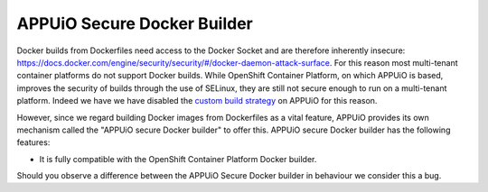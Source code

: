 APPUiO Secure Docker Builder
============================

Docker builds from Dockerfiles need access to the Docker Socket and are therefore inherently insecure:
https://docs.docker.com/engine/security/security/#/docker-daemon-attack-surface.
For this reason most multi-tenant container platforms do not support Docker builds.
While OpenShift Container Platform, on which APPUiO is based, improves the security
of builds through the use of SELinux, they are still not secure enough to run
on a multi-tenant platform. Indeed we have we have disabled the
`custom build strategy <https://docs.openshift.com/enterprise/3.2/architecture/core_concepts/builds_and_image_streams.html#custom-build>`__
on APPUiO for this reason.

However, since we regard building Docker images from Dockerfiles
as a vital feature, APPUiO provides its own mechanism called the "APPUiO secure Docker builder" to offer this.
APPUiO secure Docker builder has the following features:

* It is fully compatible with the OpenShift Container Platform Docker builder.
 
Should you observe a difference between the APPUiO Secure Docker builder in behaviour we consider this a bug.
